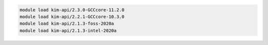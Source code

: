 .. code-block:: console

    module load kim-api/2.3.0-GCCcore-11.2.0
    module load kim-api/2.2.1-GCCcore-10.3.0
    module load kim-api/2.1.3-foss-2020a
    module load kim-api/2.1.3-intel-2020a
